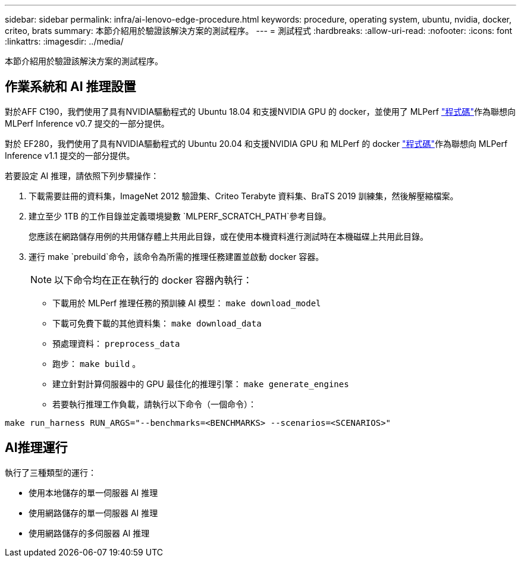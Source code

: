 ---
sidebar: sidebar 
permalink: infra/ai-lenovo-edge-procedure.html 
keywords: procedure, operating system, ubuntu, nvidia, docker, criteo, brats 
summary: 本節介紹用於驗證該解決方案的測試程序。 
---
= 測試程式
:hardbreaks:
:allow-uri-read: 
:nofooter: 
:icons: font
:linkattrs: 
:imagesdir: ../media/


[role="lead"]
本節介紹用於驗證該解決方案的測試程序。



== 作業系統和 AI 推理設置

對於AFF C190，我們使用了具有NVIDIA驅動程式的 Ubuntu 18.04 和支援NVIDIA GPU 的 docker，並使用了 MLPerf https://github.com/mlperf/inference_results_v0.7/tree/master/closed/Lenovo["程式碼"^]作為聯想向 MLPerf Inference v0.7 提交的一部分提供。

對於 EF280，我們使用了具有NVIDIA驅動程式的 Ubuntu 20.04 和支援NVIDIA GPU 和 MLPerf 的 docker https://github.com/mlcommons/inference_results_v1.1/tree/main/closed/Lenovo["程式碼"^]作為聯想向 MLPerf Inference v1.1 提交的一部分提供。

若要設定 AI 推理，請依照下列步驟操作：

. 下載需要註冊的資料集，ImageNet 2012 驗證集、Criteo Terabyte 資料集、BraTS 2019 訓練集，然後解壓縮檔案。
. 建立至少 1TB 的工作目錄並定義環境變數 `MLPERF_SCRATCH_PATH`參考目錄。
+
您應該在網路儲存用例的共用儲存體上共用此目錄，或在使用本機資料進行測試時在本機磁碟上共用此目錄。

. 運行 make `prebuild`命令，該命令為所需的推理任務建置並啟動 docker 容器。
+

NOTE: 以下命令均在正在執行的 docker 容器內執行：

+
** 下載用於 MLPerf 推理任務的預訓練 AI 模型： `make download_model`
** 下載可免費下載的其他資料集： `make download_data`
** 預處理資料： `preprocess_data`
** 跑步： `make build` 。
** 建立針對計算伺服器中的 GPU 最佳化的推理引擎： `make generate_engines`
** 若要執行推理工作負載，請執行以下命令（一個命令）：




....
make run_harness RUN_ARGS="--benchmarks=<BENCHMARKS> --scenarios=<SCENARIOS>"
....


== AI推理運行

執行了三種類型的運行：

* 使用本地儲存的單一伺服器 AI 推理
* 使用網路儲存的單一伺服器 AI 推理
* 使用網路儲存的多伺服器 AI 推理

